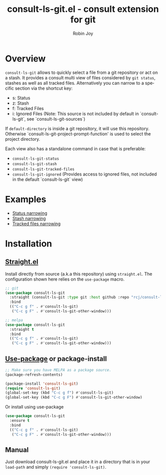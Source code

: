 #+TITLE: consult-ls-git.el - consult extension for git
#+AUTHOR: Robin Joy
#+EMAIL: emacs@robinjoy.net
#+LANGUAGE: en

* Overview
=consult-ls-git= allows to quickly select a file from a git repository
or act on a stash.  It provides a consult multi view of files
considered by =git status=, stashes as well as all tracked files.
Alternatively you can narrow to a specific section via the shortcut key:
- s: Status
- z: Stash
- f: Tracked Files
- i: Ignored Files (Note: This source is not included by default in `consult-ls-git`, see `consult-ls-git-sources`)

If =default-directory= is inside a git repository, it will use this
repository. Otherwise `consult-ls-git-project-prompt-function' is used
to select the project directory.


Each view also has a standalone command in case that is preferable:
- =consult-ls-git-status=
- =consult-ls-git-stash=
- =consult-ls-git-tracked-files=
- =consult-ls-git-ignored= (Provides access to ignored files, not included in the default `consult-ls-git` view)

* Examples
  - [[file:examples/consult-ls-git-status.gif][Status narrowing]]
  - [[file:videos/consult-ls-git-stash.gif][Stash narrowing]]
  - [[file:videos/consult-ls-git-tracked-files.gif][Tracked files narrowing]]

* Installation
** [[https://github.com/raxod502/straight.el][Straight.el]]
Install directly from source (a.k.a this repository) using
=straight.el=. The configuration shown here relies on the
=use-package= macro.

#+begin_src emacs-lisp
  ;; git
  (use-package consult-ls-git
    :straight (consult-ls-git :type git :host github :repo "rcj/consult-ls-git")
    :bind
    (("C-c g f" . #'consult-ls-git)
     ("C-c g F" . #'consult-ls-git-other-window)))

  ;; melpa
  (use-package consult-ls-git
    :straight t
    :bind
    (("C-c g f" . #'consult-ls-git)
     ("C-c g F" . #'consult-ls-git-other-window)))
#+end_src

** [[https://github.com/jwiegley/use-package][Use-package]] or package-install

#+begin_src emacs-lisp
  ;; Make sure you have MELPA as a package source.
  (package-refresh-contents)

  (package-install 'consult-ls-git)
  (require 'consult-ls-git)
  (global-set-key (kbd "C-c g f") #'consult-ls-git)
  (global-set-key (kbd "C-c g F") #'consult-ls-git-other-window)
#+end_src

Or install using use-package
#+begin_src emacs-lisp
  (use-package consult-ls-git
    :ensure t
    :bind
    (("C-c g f" . #'consult-ls-git)
     ("C-c g F" . #'consult-ls-git-other-window)))
#+end_src

** Manual
   Just download consult-ls-git.el and place it in a directory that is
   in your =load-path= and simply ~(require 'consult-ls-git)~.

